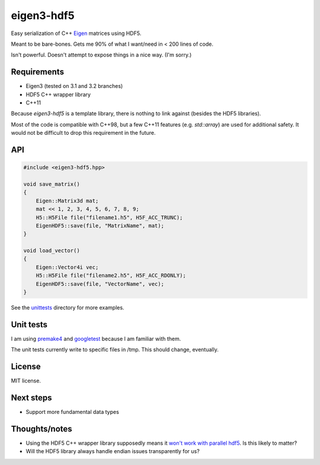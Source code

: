 eigen3-hdf5
===========

Easy serialization of C++ `Eigen <http://eigen.tuxfamily.org/>`_
matrices using HDF5.

Meant to be bare-bones.  Gets me 90% of what I want/need in < 200
lines of code.

Isn't powerful.  Doesn't attempt to expose things in a nice way.  (I'm
sorry.)

Requirements
------------

* Eigen3 (tested on 3.1 and 3.2 branches)
* HDF5 C++ wrapper library
* C++11

Because `eigen3-hdf5` is a template library, there is nothing to link
against (besides the HDF5 libraries).

Most of the code is compatible with C++98, but a few C++11 features
(e.g. `std::array`) are used for additional safety.  It would not be
difficult to drop this requirement in the future.

API
---

.. code:: c++

    #include <eigen3-hdf5.hpp>

    void save_matrix()
    {
        Eigen::Matrix3d mat;
        mat << 1, 2, 3, 4, 5, 6, 7, 8, 9;
        H5::H5File file("filename1.h5", H5F_ACC_TRUNC);
        EigenHDF5::save(file, "MatrixName", mat);
    }

    void load_vector()
    {
        Eigen::Vector4i vec;
        H5::H5File file("filename2.h5", H5F_ACC_RDONLY);
        EigenHDF5::save(file, "VectorName", vec);
    }

See the `unittests <unittests/>`_ directory for more examples.

Unit tests
----------

I am using `premake4 <http://industriousone.com/premake>`_ and
`googletest <https://code.google.com/p/googletest/>`_ because I am
familiar with them.

The unit tests currently write to specific files in /tmp.  This should
change, eventually.

License
-------

MIT license.

Next steps
----------

* Support more fundamental data types

Thoughts/notes
--------------

* Using the HDF5 C++ wrapper library supposedly means it `won't work
  with parallel hdf5
  <http://www.hdfgroup.org/hdf5-quest.html#p5thread>`_.  Is this
  likely to matter?
* Will the HDF5 library always handle endian issues transparently for us?
